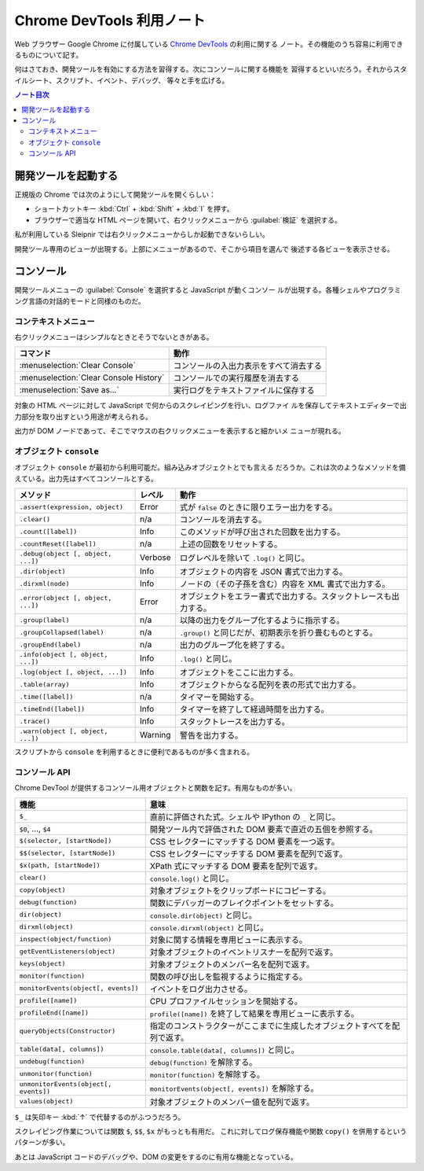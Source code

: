 ======================================================================
Chrome DevTools 利用ノート
======================================================================

Web ブラウザー Google Chrome に付属している
`Chrome DevTools <https://developer.chrome.com/docs/devtools/>`__ の利用に関する
ノート。その機能のうち容易に利用できるものについて記す。

何はさておき、開発ツールを有効にする方法を習得する。次にコンソールに関する機能を
習得するといいだろう。それからスタイルシート、スクリプト、イベント、デバッグ、
等々と手を広げる。

.. contents:: ノート目次

開発ツールを起動する
======================================================================

正規版の Chrome では次のようにして開発ツールを開くらしい：

* ショートカットキー :kbd:`Ctrl` + :kbd:`Shift` + :kbd:`I` を押す。
* ブラウザーで適当な HTML ページを開いて、右クリックメニューから :guilabel:`検証`
  を選択する。

私が利用している Sleipnir では右クリックメニューからしか起動できないらしい。

開発ツール専用のビューが出現する。上部にメニューがあるので、そこから項目を選んで
後述する各ビューを表示させる。

コンソール
======================================================================

開発ツールメニューの :guilabel:`Console` を選択すると JavaScript が動くコンソー
ルが出現する。各種シェルやプログラミング言語の対話的モードと同様のものだ。

コンテキストメニュー
----------------------------------------------------------------------

右クリックメニューはシンプルなときとそうでないときがある。

.. csv-table::
   :delim: |
   :header-rows: 1
   :widths: auto

   コマンド | 動作
   :menuselection:`Clear Console` | コンソールの入出力表示をすべて消去する
   :menuselection:`Clear Console History` | コンソールでの実行履歴を消去する
   :menuselection:`Save as...` | 実行ログをテキストファイルに保存する

対象の HTML ページに対して JavaScript で何からのスクレイピングを行い、ログファイ
ルを保存してテキストエディターで出力部分を取り出すという用途が考えられる。

出力が DOM ノードであって、そこでマウスの右クリックメニューを表示すると細かいメ
ニューが現れる。

オブジェクト ``console``
----------------------------------------------------------------------

オブジェクト ``console`` が最初から利用可能だ。組み込みオブジェクトとでも言える
だろうか。これは次のようなメソッドを備えている。出力先はすべてコンソールとする。

.. csv-table::
   :delim: |
   :header-rows: 1
   :widths: auto

   メソッド | レベル | 動作
   ``.assert(expression, object)`` | Error | 式が ``false`` のときに限りエラー出力をする。
   ``.clear()`` | n/a | コンソールを消去する。
   ``.count([label])`` | Info | このメソッドが呼び出された回数を出力する。
   ``.countReset([label])`` | n/a | 上述の回数をリセットする。
   ``.debug(object [, object, ...])`` | Verbose | ログレベルを除いて ``.log()`` と同じ。
   ``.dir(object)`` | Info | オブジェクトの内容を JSON 書式で出力する。
   ``.dirxml(node)`` | Info | ノードの（その子孫を含む）内容を XML 書式で出力する。
   ``.error(object [, object, ...])`` | Error | オブジェクトをエラー書式で出力する。スタックトレースも出力する。
   ``.group(label)`` | n/a | 以降の出力をグループ化するように指示する。
   ``.groupCollapsed(label)`` | n/a | ``.group()`` と同じだが、初期表示を折り畳むものとする。
   ``.groupEnd(label)`` | n/a | 出力のグループ化を終了する。
   ``.info(object [, object, ...])`` | Info | ``.log()`` と同じ。
   ``.log(object [, object, ...])`` | Info | オブジェクトをここに出力する。
   ``.table(array)`` | Info | オブジェクトからなる配列を表の形式で出力する。
   ``.time([label])`` | n/a | タイマーを開始する。
   ``.timeEnd([label])`` | Info | タイマーを終了して経過時間を出力する。
   ``.trace()`` | Info | スタックトレースを出力する。
   ``.warn(object [, object, ...])`` | Warning | 警告を出力する。

スクリプトから ``console`` を利用するときに便利であるものが多く含まれる。

コンソール API
----------------------------------------------------------------------

Chrome DevTool が提供するコンソール用オブジェクトと関数を記す。有用なものが多い。

.. csv-table::
   :delim: |
   :header-rows: 1
   :widths: auto

   機能 | 意味
   ``$_`` | 直前に評価された式。シェルや IPython の ``_`` と同じ。
   ``$0``, ..., ``$4`` | 開発ツール内で評価された DOM 要素で直近の五個を参照する。
   ``$(selector, [startNode])`` | CSS セレクターにマッチする DOM 要素を一つ返す。
   ``$$(selector, [startNode])`` | CSS セレクターにマッチする DOM 要素を配列で返す。
   ``$x(path, [startNode])`` | XPath 式にマッチする DOM 要素を配列で返す。
   ``clear()`` | ``console.log()`` と同じ。
   ``copy(object)`` | 対象オブジェクトをクリップボードにコピーする。
   ``debug(function)`` | 関数にデバッガーのブレイクポイントをセットする。
   ``dir(object)`` | ``console.dir(object)`` と同じ。
   ``dirxml(object)`` | ``console.dirxml(object)`` と同じ。
   ``inspect(object/function)`` | 対象に関する情報を専用ビューに表示する。
   ``getEventListeners(object)`` | 対象オブジェクトのイベントリスナーを配列で返す。
   ``keys(object)`` | 対象オブジェクトのメンバー名を配列で返す。
   ``monitor(function)`` | 関数の呼び出しを監視するように指定する。
   ``monitorEvents(object[, events])`` | イベントをログ出力させる。
   ``profile([name])`` | CPU プロファイルセッションを開始する。
   ``profileEnd([name])`` | ``profile([name])`` を終了して結果を専用ビューに表示する。
   ``queryObjects(Constructor)`` | 指定のコンストラクターがここまでに生成したオブジェクトすべてを配列で返す。
   ``table(data[, columns])`` | ``console.table(data[, columns])`` と同じ。
   ``undebug(function)`` | ``debug(function)`` を解除する。
   ``unmonitor(function)`` | ``monitor(function)`` を解除する。
   ``unmonitorEvents(object[, events])`` | ``monitorEvents(object[, events])`` を解除する。
   ``values(object)`` | 対象オブジェクトのメンバー値を配列で返す。

``$_`` は矢印キー :kbd:`↑` で代替するのがふつうだろう。

スクレイピング作業については関数 ``$``, ``$$``, ``$x`` がもっとも有用だ。
これに対してログ保存機能や関数 ``copy()`` を併用するというパターンが多い。

あとは JavaScript コードのデバッグや、DOM の変更をするのに有用な機能となっている。
